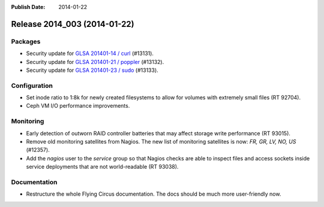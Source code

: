 :Publish Date: 2014-01-22

Release 2014_003 (2014-01-22)
-----------------------------

Packages
^^^^^^^^

* Security update for `GLSA 201401-14 / curl
  <http://www.gentoo.org/security/en/glsa/glsa-201401-14.xml>`_ (#13131).
* Security update for `GLSA 201401-21 / poppler
  <http://www.gentoo.org/security/en/glsa/glsa-201401-21.xml>`_ (#13132).
* Security update for `GLSA 201401-23 / sudo
  <http://www.gentoo.org/security/en/glsa/glsa-201401-23.xml>`_ (#13133).


Configuration
^^^^^^^^^^^^^

* Set inode ratio to 1:8k for newly created filesystems to allow for volumes
  with extremely small files (RT 92704).
* Ceph VM I/O performance improvements.


Monitoring
^^^^^^^^^^

* Early detection of outworn RAID controller batteries that may affect storage
  write performance (RT 93015).
* Remove old monitoring satellites from Nagios. The new list of monitoring
  satellites is now: *FR, GR, LV, NO, US* (#12357).
* Add the *nagios* user to the *service* group so that Nagios checks are able to
  inspect files and access sockets inside service deployments that are not
  world-readable (RT 93038).

Documentation
^^^^^^^^^^^^^

* Restructure the whole Flying Circus documentation. The docs should be much
  more user-friendly now.


.. vim: set spell spelllang=en:
